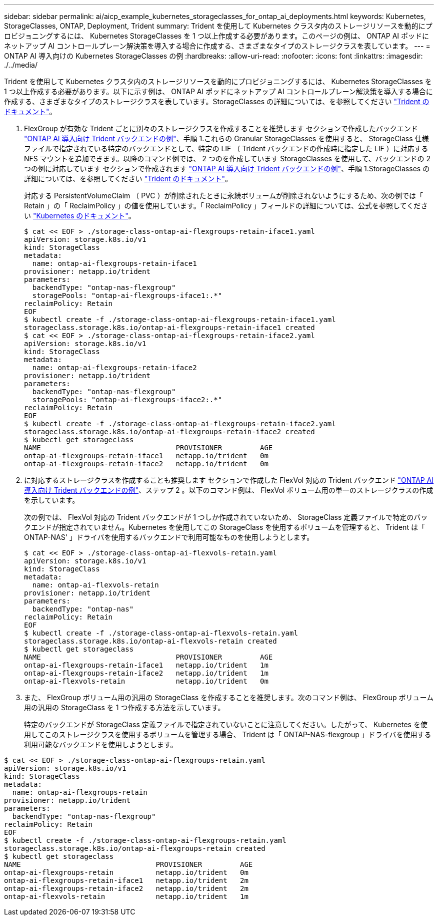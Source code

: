 ---
sidebar: sidebar 
permalink: ai/aicp_example_kubernetes_storageclasses_for_ontap_ai_deployments.html 
keywords: Kubernetes, StorageClasses, ONTAP, Deployment, Trident 
summary: Trident を使用して Kubernetes クラスタ内のストレージリソースを動的にプロビジョニングするには、 Kubernetes StorageClasses を 1 つ以上作成する必要があります。このページの例は、 ONTAP AI ポッドにネットアップ AI コントロールプレーン解決策を導入する場合に作成する、さまざまなタイプのストレージクラスを表しています。 
---
= ONTAP AI 導入向けの Kubernetes StorageClasses の例
:hardbreaks:
:allow-uri-read: 
:nofooter: 
:icons: font
:linkattrs: 
:imagesdir: ./../media/


[role="lead"]
Trident を使用して Kubernetes クラスタ内のストレージリソースを動的にプロビジョニングするには、 Kubernetes StorageClasses を 1 つ以上作成する必要があります。以下に示す例は、 ONTAP AI ポッドにネットアップ AI コントロールプレーン解決策を導入する場合に作成する、さまざまなタイプのストレージクラスを表しています。StorageClasses の詳細については、を参照してください https://netapp-trident.readthedocs.io/["Trident のドキュメント"^]。

. FlexGroup が有効な Trident ごとに別々のストレージクラスを作成することを推奨します セクションで作成したバックエンド link:aicp_example_trident_backends_for_ontap_ai_deployments.html["ONTAP AI 導入向け Trident バックエンドの例"]、手順 1.これらの Granular StorageClasses を使用すると、 StorageClass 仕様ファイルで指定されている特定のバックエンドとして、特定の LIF （ Trident バックエンドの作成時に指定した LIF ）に対応する NFS マウントを追加できます。以降のコマンド例では、 2 つのを作成しています StorageClasses を使用して、バックエンドの 2 つの例に対応しています セクションで作成されます link:aicp_example_trident_backends_for_ontap_ai_deployments.html["ONTAP AI 導入向け Trident バックエンドの例"]、手順 1.StorageClasses の詳細については、を参照してください https://netapp-trident.readthedocs.io/["Trident のドキュメント"^]。
+
対応する PersistentVolumeClaim （ PVC ）が削除されたときに永続ボリュームが削除されないようにするため、次の例では「 Retain 」の「 ReclaimPolicy 」の値を使用しています。「 ReclaimPolicy 」フィールドの詳細については、公式を参照してください https://kubernetes.io/docs/concepts/storage/storage-classes/["Kubernetes のドキュメント"^]。

+
....
$ cat << EOF > ./storage-class-ontap-ai-flexgroups-retain-iface1.yaml
apiVersion: storage.k8s.io/v1
kind: StorageClass
metadata:
  name: ontap-ai-flexgroups-retain-iface1
provisioner: netapp.io/trident
parameters:
  backendType: "ontap-nas-flexgroup"
  storagePools: "ontap-ai-flexgroups-iface1:.*"
reclaimPolicy: Retain
EOF
$ kubectl create -f ./storage-class-ontap-ai-flexgroups-retain-iface1.yaml
storageclass.storage.k8s.io/ontap-ai-flexgroups-retain-iface1 created
$ cat << EOF > ./storage-class-ontap-ai-flexgroups-retain-iface2.yaml
apiVersion: storage.k8s.io/v1
kind: StorageClass
metadata:
  name: ontap-ai-flexgroups-retain-iface2
provisioner: netapp.io/trident
parameters:
  backendType: "ontap-nas-flexgroup"
  storagePools: "ontap-ai-flexgroups-iface2:.*"
reclaimPolicy: Retain
EOF
$ kubectl create -f ./storage-class-ontap-ai-flexgroups-retain-iface2.yaml
storageclass.storage.k8s.io/ontap-ai-flexgroups-retain-iface2 created
$ kubectl get storageclass
NAME                                PROVISIONER         AGE
ontap-ai-flexgroups-retain-iface1   netapp.io/trident   0m
ontap-ai-flexgroups-retain-iface2   netapp.io/trident   0m
....
. に対応するストレージクラスを作成することも推奨します セクションで作成した FlexVol 対応の Trident バックエンド link:aicp_example_trident_backends_for_ontap_ai_deployments.html["ONTAP AI 導入向け Trident バックエンドの例"]、ステップ 2 。以下のコマンド例は、 FlexVol ボリューム用の単一のストレージクラスの作成を示しています。
+
次の例では、 FlexVol 対応の Trident バックエンドが 1 つしか作成されていないため、 StorageClass 定義ファイルで特定のバックエンドが指定されていません。Kubernetes を使用してこの StorageClass を使用するボリュームを管理すると、 Trident は「 ONTAP-NAS' 」ドライバを使用するバックエンドで利用可能なものを使用しようとします。

+
....
$ cat << EOF > ./storage-class-ontap-ai-flexvols-retain.yaml
apiVersion: storage.k8s.io/v1
kind: StorageClass
metadata:
  name: ontap-ai-flexvols-retain
provisioner: netapp.io/trident
parameters:
  backendType: "ontap-nas"
reclaimPolicy: Retain
EOF
$ kubectl create -f ./storage-class-ontap-ai-flexvols-retain.yaml
storageclass.storage.k8s.io/ontap-ai-flexvols-retain created
$ kubectl get storageclass
NAME                                PROVISIONER         AGE
ontap-ai-flexgroups-retain-iface1   netapp.io/trident   1m
ontap-ai-flexgroups-retain-iface2   netapp.io/trident   1m
ontap-ai-flexvols-retain            netapp.io/trident   0m
....
. また、 FlexGroup ボリューム用の汎用の StorageClass を作成することを推奨します。次のコマンド例は、 FlexGroup ボリューム用の汎用の StorageClass を 1 つ作成する方法を示しています。
+
特定のバックエンドが StorageClass 定義ファイルで指定されていないことに注意してください。したがって、 Kubernetes を使用してこのストレージクラスを使用するボリュームを管理する場合、 Trident は「 ONTAP-NAS-flexgroup 」ドライバを使用する利用可能なバックエンドを使用しようとします。



....
$ cat << EOF > ./storage-class-ontap-ai-flexgroups-retain.yaml
apiVersion: storage.k8s.io/v1
kind: StorageClass
metadata:
  name: ontap-ai-flexgroups-retain
provisioner: netapp.io/trident
parameters:
  backendType: "ontap-nas-flexgroup"
reclaimPolicy: Retain
EOF
$ kubectl create -f ./storage-class-ontap-ai-flexgroups-retain.yaml
storageclass.storage.k8s.io/ontap-ai-flexgroups-retain created
$ kubectl get storageclass
NAME                                PROVISIONER         AGE
ontap-ai-flexgroups-retain          netapp.io/trident   0m
ontap-ai-flexgroups-retain-iface1   netapp.io/trident   2m
ontap-ai-flexgroups-retain-iface2   netapp.io/trident   2m
ontap-ai-flexvols-retain            netapp.io/trident   1m
....